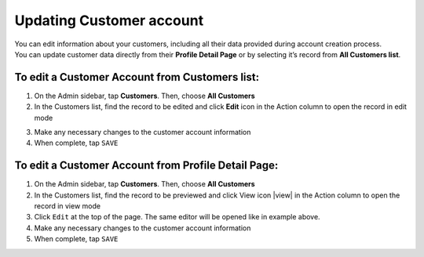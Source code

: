 .. index::
   single: account_updating

Updating Customer account
=========================

| You can edit information about your customers, including all their data provided during account creation process. 

| You can update customer data directly from their **Profile Detail Page** or by selecting it’s record from **All Customers list**.

.. image:: /userguide/_images/customer_edit.png
   :alt:   Customer account editing

   
To edit a Customer Account from Customers list:
^^^^^^^^^^^^^^^^^^^^^^^^^^^^^^^^^^^^^^^^^^^^^^^

1. On the Admin sidebar, tap **Customers**. Then, choose **All Customers**

2. In the Customers list, find the record to be edited and click **Edit** icon |edit| in the Action column to open the record in edit mode

.. |edit| image:: /userguide/_images/edit.png
 
3. Make any necessary changes to the customer account information

4. When complete, tap ``SAVE``


To edit a Customer Account from Profile Detail Page:
^^^^^^^^^^^^^^^^^^^^^^^^^^^^^^^^^^^^^^^^^^^^^^^^^^^^

.. image:: /userguide/_images/customer_edit2.png
   :alt:   Edit Option in Profile Details

1. On the Admin sidebar, tap **Customers**. Then, choose **All Customers**

2. In the Customers list, find the record to be previewed and click View icon |view| in the Action column to open the record in view mode

3. Click ``Edit`` at the top of the page. The same editor will be opened like in example above.

4. Make any necessary changes to the customer account information

5. When complete, tap ``SAVE``


